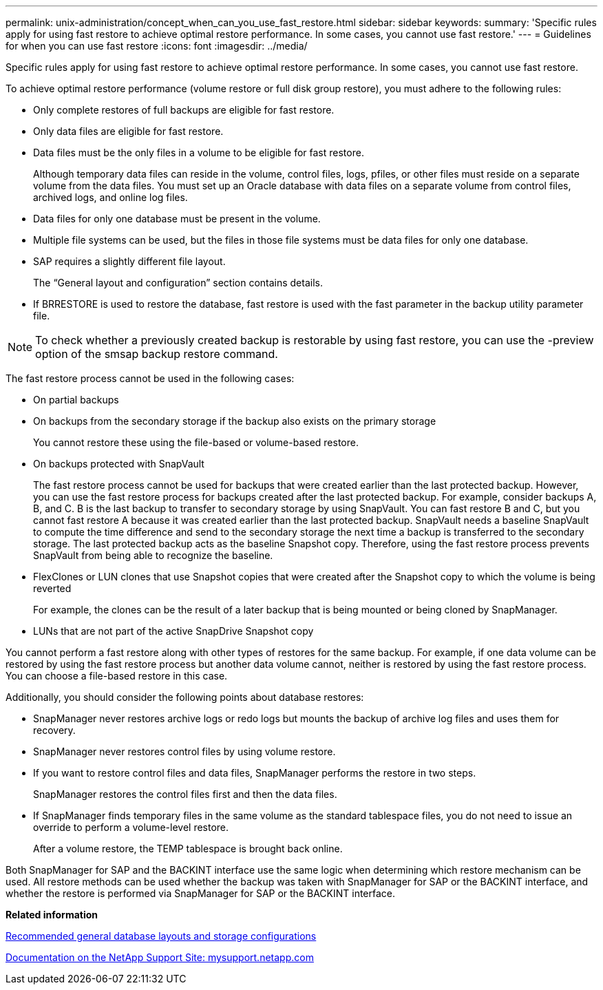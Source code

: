 ---
permalink: unix-administration/concept_when_can_you_use_fast_restore.html
sidebar: sidebar
keywords: 
summary: 'Specific rules apply for using fast restore to achieve optimal restore performance. In some cases, you cannot use fast restore.'
---
= Guidelines for when you can use fast restore
:icons: font
:imagesdir: ../media/

[.lead]
Specific rules apply for using fast restore to achieve optimal restore performance. In some cases, you cannot use fast restore.

To achieve optimal restore performance (volume restore or full disk group restore), you must adhere to the following rules:

* Only complete restores of full backups are eligible for fast restore.
* Only data files are eligible for fast restore.
* Data files must be the only files in a volume to be eligible for fast restore.
+
Although temporary data files can reside in the volume, control files, logs, pfiles, or other files must reside on a separate volume from the data files. You must set up an Oracle database with data files on a separate volume from control files, archived logs, and online log files.

* Data files for only one database must be present in the volume.
* Multiple file systems can be used, but the files in those file systems must be data files for only one database.
* SAP requires a slightly different file layout.
+
The "`General layout and configuration`" section contains details.

* If BRRESTORE is used to restore the database, fast restore is used with the fast parameter in the backup utility parameter file.

NOTE: To check whether a previously created backup is restorable by using fast restore, you can use the -preview option of the smsap backup restore command.

The fast restore process cannot be used in the following cases:

* On partial backups
* On backups from the secondary storage if the backup also exists on the primary storage
+
You cannot restore these using the file-based or volume-based restore.

* On backups protected with SnapVault
+
The fast restore process cannot be used for backups that were created earlier than the last protected backup. However, you can use the fast restore process for backups created after the last protected backup. For example, consider backups A, B, and C. B is the last backup to transfer to secondary storage by using SnapVault. You can fast restore B and C, but you cannot fast restore A because it was created earlier than the last protected backup. SnapVault needs a baseline SnapVault to compute the time difference and send to the secondary storage the next time a backup is transferred to the secondary storage. The last protected backup acts as the baseline Snapshot copy. Therefore, using the fast restore process prevents SnapVault from being able to recognize the baseline.

* FlexClones or LUN clones that use Snapshot copies that were created after the Snapshot copy to which the volume is being reverted
+
For example, the clones can be the result of a later backup that is being mounted or being cloned by SnapManager.

* LUNs that are not part of the active SnapDrive Snapshot copy

You cannot perform a fast restore along with other types of restores for the same backup. For example, if one data volume can be restored by using the fast restore process but another data volume cannot, neither is restored by using the fast restore process. You can choose a file-based restore in this case.

Additionally, you should consider the following points about database restores:

* SnapManager never restores archive logs or redo logs but mounts the backup of archive log files and uses them for recovery.
* SnapManager never restores control files by using volume restore.
* If you want to restore control files and data files, SnapManager performs the restore in two steps.
+
SnapManager restores the control files first and then the data files.

* If SnapManager finds temporary files in the same volume as the standard tablespace files, you do not need to issue an override to perform a volume-level restore.
+
After a volume restore, the TEMP tablespace is brought back online.

Both SnapManager for SAP and the BACKINT interface use the same logic when determining which restore mechanism can be used. All restore methods can be used whether the backup was taken with SnapManager for SAP or the BACKINT interface, and whether the restore is performed via SnapManager for SAP or the BACKINT interface.

*Related information*

xref:concept_general_layout_and_configuration.adoc[Recommended general database layouts and storage configurations]

http://mysupport.netapp.com/[Documentation on the NetApp Support Site: mysupport.netapp.com]
